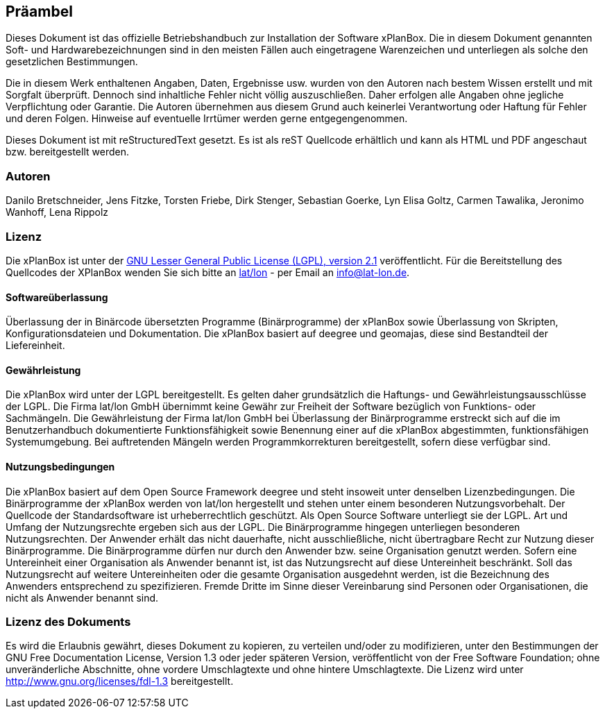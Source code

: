 == Präambel


Dieses Dokument ist das offizielle Betriebshandbuch zur Installation der
Software xPlanBox. Die in diesem Dokument genannten Soft- und
Hardwarebezeichnungen sind in den meisten Fällen auch eingetragene
Warenzeichen und unterliegen als solche den gesetzlichen Bestimmungen.

Die in diesem Werk enthaltenen Angaben, Daten, Ergebnisse usw. wurden
von den Autoren nach bestem Wissen erstellt und mit Sorgfalt überprüft.
Dennoch sind inhaltliche Fehler nicht völlig auszuschließen. Daher
erfolgen alle Angaben ohne jegliche Verpflichtung oder Garantie. Die
Autoren übernehmen aus diesem Grund auch keinerlei Verantwortung oder
Haftung für Fehler und deren Folgen. Hinweise auf eventuelle Irrtümer
werden gerne entgegengenommen.

Dieses Dokument ist mit reStructuredText gesetzt. Es ist als reST
Quellcode erhältlich und kann als HTML und PDF angeschaut bzw.
bereitgestellt werden.

[[autoren]]
=== Autoren


Danilo Bretschneider, Jens Fitzke, Torsten Friebe, Dirk Stenger,
Sebastian Goerke, Lyn Elisa Goltz, Carmen Tawalika, Jeronimo Wanhoff,
Lena Rippolz

[[lizenz]]
=== Lizenz


Die xPlanBox ist unter der http://www.gnu.org/licenses/lgpl-2.1.html[GNU
Lesser General Public License (LGPL), version 2.1] veröffentlicht. Für
die Bereitstellung des Quellcodes der XPlanBox wenden Sie sich bitte an
http://www.lat-lon.de[lat/lon] - per Email an info@lat-lon.de.

[[softwareüberlassung]]
==== Softwareüberlassung


Überlassung der in Binärcode übersetzten Programme (Binärprogramme) der
xPlanBox sowie Überlassung von Skripten, Konfigurationsdateien und
Dokumentation. Die xPlanBox basiert auf deegree und geomajas, diese sind
Bestandteil der Liefereinheit.

[[gewährleistung]]
==== Gewährleistung


Die xPlanBox wird unter der LGPL bereitgestellt. Es gelten daher
grundsätzlich die Haftungs- und Gewährleistungsausschlüsse der LGPL. Die
Firma lat/lon GmbH übernimmt keine Gewähr zur Freiheit der Software
bezüglich von Funktions- oder Sachmängeln. Die Gewährleistung der Firma
lat/lon GmbH bei Überlassung der Binärprogramme erstreckt sich auf die
im Benutzerhandbuch dokumentierte Funktionsfähigkeit sowie Benennung
einer auf die xPlanBox abgestimmten, funktionsfähigen Systemumgebung.
Bei auftretenden Mängeln werden Programmkorrekturen bereitgestellt,
sofern diese verfügbar sind.

[[nutzungsbedingungen]]
==== Nutzungsbedingungen


Die xPlanBox basiert auf dem Open Source Framework deegree und steht
insoweit unter denselben Lizenzbedingungen. Die Binärprogramme der
xPlanBox werden von lat/lon hergestellt und stehen unter einem
besonderen Nutzungsvorbehalt. Der Quellcode der Standardsoftware ist
urheberrechtlich geschützt. Als Open Source Software unterliegt sie der
LGPL. Art und Umfang der Nutzungsrechte ergeben sich aus der LGPL. Die
Binärprogramme hingegen unterliegen besonderen Nutzungsrechten. Der
Anwender erhält das nicht dauerhafte, nicht ausschließliche, nicht
übertragbare Recht zur Nutzung dieser Binärprogramme. Die Binärprogramme
dürfen nur durch den Anwender bzw. seine Organisation genutzt werden.
Sofern eine Untereinheit einer Organisation als Anwender benannt ist,
ist das Nutzungsrecht auf diese Untereinheit beschränkt. Soll das
Nutzungsrecht auf weitere Untereinheiten oder die gesamte Organisation
ausgedehnt werden, ist die Bezeichnung des Anwenders entsprechend zu
spezifizieren. Fremde Dritte im Sinne dieser Vereinbarung sind Personen
oder Organisationen, die nicht als Anwender benannt sind.

[[lizenz-des-dokuments]]
=== Lizenz des Dokuments


Es wird die Erlaubnis gewährt, dieses Dokument zu kopieren, zu verteilen
und/oder zu modifizieren, unter den Bestimmungen der GNU Free
Documentation License, Version 1.3 oder jeder späteren Version,
veröffentlicht von der Free Software Foundation; ohne unveränderliche
Abschnitte, ohne vordere Umschlagtexte und ohne hintere Umschlagtexte.
Die Lizenz wird unter http://www.gnu.org/licenses/fdl-1.3
bereitgestellt.
